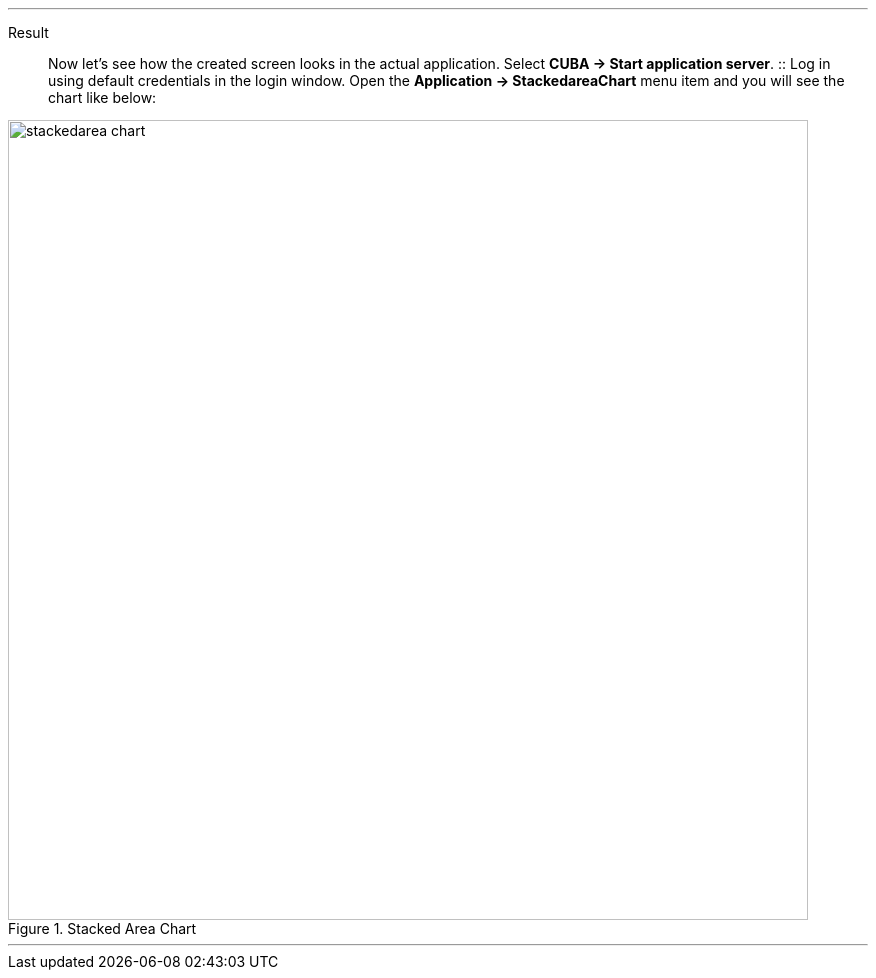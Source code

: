 :sourcesdir: ../../../../../source

[[cdp_result]]

'''
Result::

Now let’s see how the created screen looks in the actual application. Select *CUBA -> Start application server*.
::
Log in using default credentials in the login window. Open the *Application -> StackedareaChart* menu item and you will see the chart like below:

.Stacked Area Chart
image::chart/stackedarea-chart.svg[align="center", width="800"]
'''